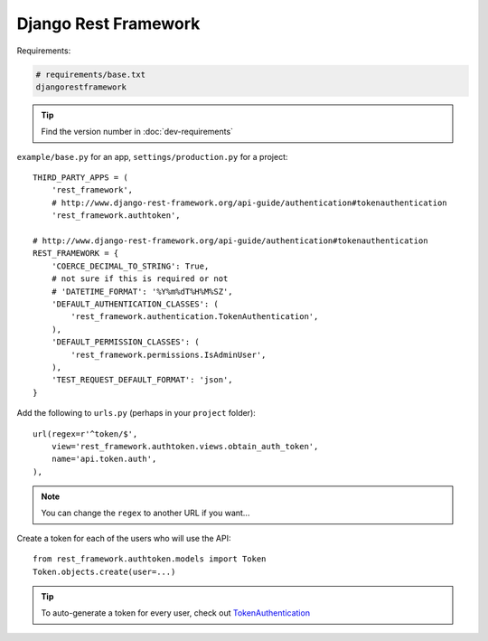 Django Rest Framework
*********************

.. highlight:: python

Requirements:

.. code-block:: text

  # requirements/base.txt
  djangorestframework

.. tip:: Find the version number in :doc:`dev-requirements`

``example/base.py`` for an app, ``settings/production.py`` for a project::

  THIRD_PARTY_APPS = (
      'rest_framework',
      # http://www.django-rest-framework.org/api-guide/authentication#tokenauthentication
      'rest_framework.authtoken',

  # http://www.django-rest-framework.org/api-guide/authentication#tokenauthentication
  REST_FRAMEWORK = {
      'COERCE_DECIMAL_TO_STRING': True,
      # not sure if this is required or not
      # 'DATETIME_FORMAT': '%Y%m%dT%H%M%SZ',
      'DEFAULT_AUTHENTICATION_CLASSES': (
          'rest_framework.authentication.TokenAuthentication',
      ),
      'DEFAULT_PERMISSION_CLASSES': (
          'rest_framework.permissions.IsAdminUser',
      ),
      'TEST_REQUEST_DEFAULT_FORMAT': 'json',
  }

Add the following to ``urls.py`` (perhaps in your ``project`` folder)::

  url(regex=r'^token/$',
      view='rest_framework.authtoken.views.obtain_auth_token',
      name='api.token.auth',
  ),

.. note:: You can change the ``regex`` to another URL if you want...

Create a token for each of the users who will use the API::

  from rest_framework.authtoken.models import Token
  Token.objects.create(user=...)

.. tip:: To auto-generate a token for every user, check out
         TokenAuthentication_


.. _TokenAuthentication: http://www.django-rest-framework.org/api-guide/authentication/#tokenauthentication
